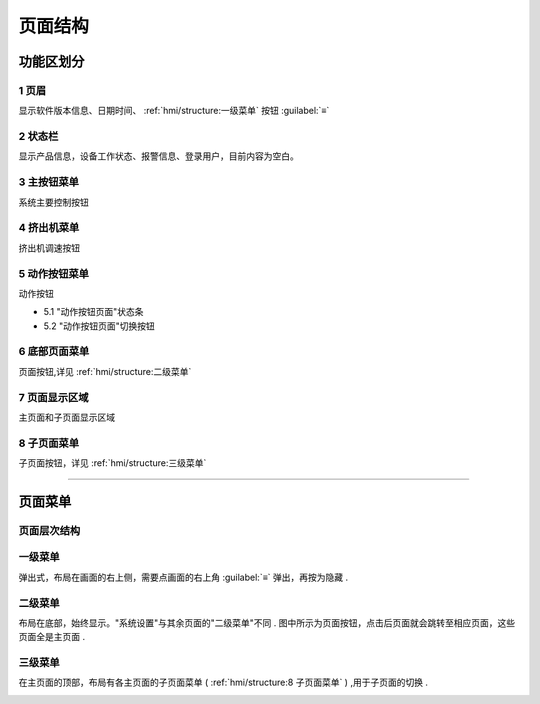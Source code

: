 ========
页面结构
========

功能区划分
```````````

.. image:: /docs/img/moldpage.png
    :width: 70%
    :align: center

1 页眉
~~~~~~

显示软件版本信息、日期时间、 :ref:`hmi/structure:一级菜单` 按钮 :guilabel:`≡`

2 状态栏
~~~~~~~~

显示产品信息，设备工作状态、报警信息、登录用户，目前内容为空白。

3 主按钮菜单
~~~~~~~~~~~~

系统主要控制按钮

.. image:: /docs/img/mainbtn.gif
    :width: 25%
    :align: center


4 挤出机菜单
~~~~~~~~~~~~

挤出机调速按钮

.. image:: /docs/img/extruder.gif
    :width: 25%
    :align: center


5 动作按钮菜单
~~~~~~~~~~~~~~

动作按钮

* 5.1 "动作按钮页面"状态条
* 5.2 "动作按钮页面"切换按钮

.. image:: /docs/img/button1.gif
    :width: 25%
    :align: center



6 底部页面菜单
~~~~~~~~~~~~~~~~~~

页面按钮,详见 :ref:`hmi/structure:二级菜单`



7 页面显示区域
~~~~~~~~~~~~~~

主页面和子页面显示区域

8 子页面菜单
~~~~~~~~~~~~

子页面按钮，详见 :ref:`hmi/structure:三级菜单`

----


页面菜单
`````````

页面层次结构
~~~~~~~~~~~~~~

.. image:: /docs/img/page.svg
    :width: 70%
    :align: center


一级菜单
~~~~~~~~

弹出式，布局在画面的右上侧，需要点画面的右上角 :guilabel:`≡` 弹出，再按为隐藏 .

.. image:: /docs/img/1class.gif
    :width: 70%
    :align: center

二级菜单
~~~~~~~~~

布局在底部，始终显示。"系统设置"与其余页面的"二级菜单"不同 .
图中所示为页面按钮，点击后页面就会跳转至相应页面，这些页面全是主页面 .

.. image:: /docs/img/2class.gif
    :width: 70%
    :align: center




三级菜单
~~~~~~~~

在主页面的顶部，布局有各主页面的子页面菜单 ( :ref:`hmi/structure:8 子页面菜单` ) ,用于子页面的切换 .

.. image:: /docs/img/3aclass.gif
    :width: 70%
    :align: center